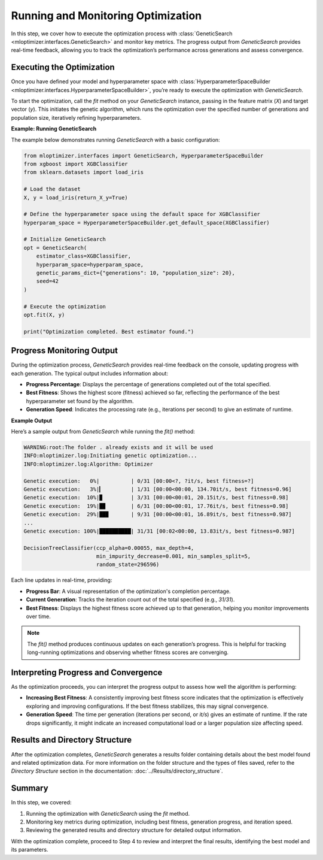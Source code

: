 Running and Monitoring Optimization
===========================================

In this step, we cover how to execute the optimization process with :class:`GeneticSearch <mloptimizer.interfaces.GeneticSearch>` and monitor key metrics. The progress output from `GeneticSearch` provides real-time feedback, allowing you to track the optimization’s performance across generations and assess convergence.

Executing the Optimization
--------------------------

Once you have defined your model and hyperparameter space with :class:`HyperparameterSpaceBuilder <mloptimizer.interfaces.HyperparameterSpaceBuilder>`, you’re ready to execute the optimization with `GeneticSearch`.

To start the optimization, call the `fit` method on your `GeneticSearch` instance, passing in the feature matrix (`X`) and target vector (`y`). This initiates the genetic algorithm, which runs the optimization over the specified number of generations and population size, iteratively refining hyperparameters.

**Example: Running GeneticSearch**

The example below demonstrates running `GeneticSearch` with a basic configuration:

.. code-block:: python

    from mloptimizer.interfaces import GeneticSearch, HyperparameterSpaceBuilder
    from xgboost import XGBClassifier
    from sklearn.datasets import load_iris

    # Load the dataset
    X, y = load_iris(return_X_y=True)

    # Define the hyperparameter space using the default space for XGBClassifier
    hyperparam_space = HyperparameterSpaceBuilder.get_default_space(XGBClassifier)

    # Initialize GeneticSearch
    opt = GeneticSearch(
        estimator_class=XGBClassifier,
        hyperparam_space=hyperparam_space,
        genetic_params_dict={"generations": 10, "population_size": 20},
        seed=42
    )

    # Execute the optimization
    opt.fit(X, y)

    print("Optimization completed. Best estimator found.")

Progress Monitoring Output
--------------------------

During the optimization process, `GeneticSearch` provides real-time feedback on the console, updating progress with each generation. The typical output includes information about:

- **Progress Percentage**: Displays the percentage of generations completed out of the total specified.
- **Best Fitness**: Shows the highest score (fitness) achieved so far, reflecting the performance of the best hyperparameter set found by the algorithm.
- **Generation Speed**: Indicates the processing rate (e.g., iterations per second) to give an estimate of runtime.

**Example Output**

Here’s a sample output from `GeneticSearch` while running the `fit()` method:

.. code-block:: text

    WARNING:root:The folder . already exists and it will be used
    INFO:mloptimizer.log:Initiating genetic optimization...
    INFO:mloptimizer.log:Algorithm: Optimizer

    Genetic execution:   0%|          | 0/31 [00:00<?, ?it/s, best fitness=?]
    Genetic execution:   3%|▎         | 1/31 [00:00<00:00, 134.70it/s, best fitness=0.96]
    Genetic execution:  10%|▉         | 3/31 [00:00<00:01, 20.15it/s, best fitness=0.98]
    Genetic execution:  19%|█▉        | 6/31 [00:00<00:01, 17.76it/s, best fitness=0.98]
    Genetic execution:  29%|██▉       | 9/31 [00:00<00:01, 16.89it/s, best fitness=0.987]
    ...
    Genetic execution: 100%|██████████| 31/31 [00:02<00:00, 13.83it/s, best fitness=0.987]

    DecisionTreeClassifier(ccp_alpha=0.00055, max_depth=4,
                           min_impurity_decrease=0.001, min_samples_split=5,
                           random_state=296596)

Each line updates in real-time, providing:

- **Progress Bar**: A visual representation of the optimization's completion percentage.
- **Current Generation**: Tracks the iteration count out of the total specified (e.g., `31/31`).
- **Best Fitness**: Displays the highest fitness score achieved up to that generation, helping you monitor improvements over time.

.. note::

   The `fit()` method produces continuous updates on each generation’s progress. This is helpful for tracking long-running optimizations and observing whether fitness scores are converging.

Interpreting Progress and Convergence
--------------------------------------

As the optimization proceeds, you can interpret the progress output to assess how well the algorithm is performing:

- **Increasing Best Fitness**: A consistently improving best fitness score indicates that the optimization is effectively exploring and improving configurations. If the best fitness stabilizes, this may signal convergence.
- **Generation Speed**: The time per generation (iterations per second, or `it/s`) gives an estimate of runtime. If the rate drops significantly, it might indicate an increased computational load or a larger population size affecting speed.

Results and Directory Structure
-------------------------------

After the optimization completes, `GeneticSearch` generates a results folder containing details about the best model found and related optimization data. For more information on the folder structure and the types of files saved, refer to the `Directory Structure` section in the documentation: :doc:`../Results/directory_structure`.

Summary
-------

In this step, we covered:

1. Running the optimization with `GeneticSearch` using the `fit` method.
2. Monitoring key metrics during optimization, including best fitness, generation progress, and iteration speed.
3. Reviewing the generated results and directory structure for detailed output information.

With the optimization complete, proceed to Step 4 to review and interpret the final results, identifying the best model and its parameters.
